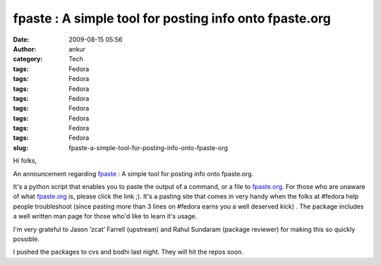 fpaste : A simple tool for posting info onto fpaste.org
#######################################################
:date: 2009-08-15 05:56
:author: ankur
:category: Tech
:tags: Fedora
:tags: Fedora
:tags: Fedora
:tags: Fedora
:tags: Fedora
:tags: Fedora
:tags: Fedora
:tags: Fedora
:slug: fpaste-a-simple-tool-for-posting-info-onto-fpaste-org

Hi folks,

An announcement regarding `fpaste`_ : A simple tool for posting info
onto fpaste.org.

It's a python script that enables you to paste the output of a command,
or a file to `fpaste.org`_. For those who are unaware of what
`fpaste.org`_ is, please click the link ;). It's a pasting site that
comes in very handy when the folks at #fedora help people troubleshoot
(since pasting more than 3 lines on #fedora earns you a well deserved
kick) . The package includes a well written man page for those who'd
like to learn it's usage.

I'm very grateful to Jason ’zcat’ Farrell (upstream) and Rahul Sundaram
(package reviewer) for making this so quickly possible.

I pushed the packages to cvs and bodhi last night. They will hit the
repos soon.

.. _fpaste: https://admin.fedoraproject.org/pkgdb/packages/name/fpaste
.. _fpaste.org: http://www.fpaste.org

